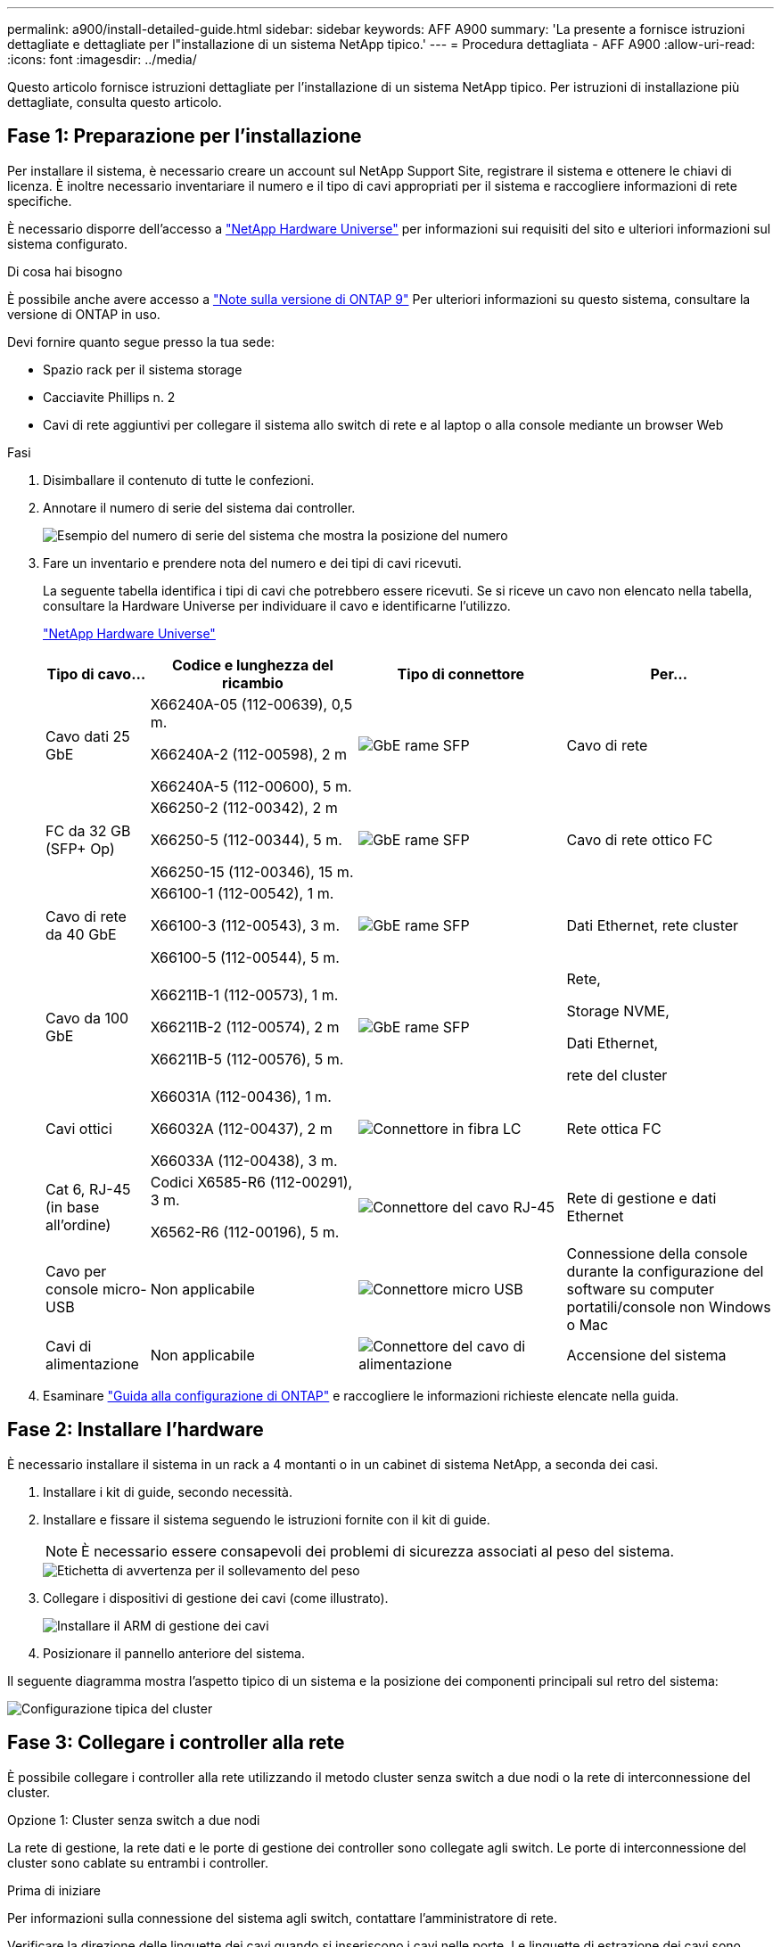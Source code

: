 ---
permalink: a900/install-detailed-guide.html 
sidebar: sidebar 
keywords: AFF A900 
summary: 'La presente a fornisce istruzioni dettagliate e dettagliate per l"installazione di un sistema NetApp tipico.' 
---
= Procedura dettagliata - AFF A900
:allow-uri-read: 
:icons: font
:imagesdir: ../media/


[role="lead"]
Questo articolo fornisce istruzioni dettagliate per l'installazione di un sistema NetApp tipico. Per istruzioni di installazione più dettagliate, consulta questo articolo.



== Fase 1: Preparazione per l'installazione

Per installare il sistema, è necessario creare un account sul NetApp Support Site, registrare il sistema e ottenere le chiavi di licenza. È inoltre necessario inventariare il numero e il tipo di cavi appropriati per il sistema e raccogliere informazioni di rete specifiche.

È necessario disporre dell'accesso a https://hwu.netapp.com["NetApp Hardware Universe"^] per informazioni sui requisiti del sito e ulteriori informazioni sul sistema configurato.

.Di cosa hai bisogno
È possibile anche avere accesso a http://mysupport.netapp.com/documentation/productlibrary/index.html?productID=62286["Note sulla versione di ONTAP 9"^] Per ulteriori informazioni su questo sistema, consultare la versione di ONTAP in uso.

Devi fornire quanto segue presso la tua sede:

* Spazio rack per il sistema storage
* Cacciavite Phillips n. 2
* Cavi di rete aggiuntivi per collegare il sistema allo switch di rete e al laptop o alla console mediante un browser Web


.Fasi
. Disimballare il contenuto di tutte le confezioni.
. Annotare il numero di serie del sistema dai controller.
+
image::../media/drw_ssn_label.svg[Esempio del numero di serie del sistema che mostra la posizione del numero]

. Fare un inventario e prendere nota del numero e dei tipi di cavi ricevuti.
+
La seguente tabella identifica i tipi di cavi che potrebbero essere ricevuti. Se si riceve un cavo non elencato nella tabella, consultare la Hardware Universe per individuare il cavo e identificarne l'utilizzo.

+
https://hwu.netapp.com["NetApp Hardware Universe"^]

+
[cols="1,2,2,2"]
|===
| Tipo di cavo... | Codice e lunghezza del ricambio | Tipo di connettore | Per... 


 a| 
Cavo dati 25 GbE
 a| 
X66240A-05 (112-00639), 0,5 m.

X66240A-2 (112-00598), 2 m

X66240A-5 (112-00600), 5 m.
 a| 
image::../media/oie_cable_sfp_gbe_copper.png[GbE rame SFP]
 a| 
Cavo di rete



 a| 
FC da 32 GB (SFP+ Op)
 a| 
X66250-2 (112-00342), 2 m

X66250-5 (112-00344), 5 m.

X66250-15 (112-00346), 15 m.
 a| 
image::../media/oie_cable_sfp_gbe_copper.png[GbE rame SFP]
 a| 
Cavo di rete ottico FC



 a| 
Cavo di rete da 40 GbE
 a| 
X66100-1 (112-00542), 1 m.

X66100-3 (112-00543), 3 m.

X66100-5 (112-00544), 5 m.
 a| 
image::../media/oie_cable100_gbe_qsfp28.png[GbE rame SFP]
 a| 
Dati Ethernet, rete cluster



 a| 
Cavo da 100 GbE
 a| 
X66211B-1 (112-00573), 1 m.

X66211B-2 (112-00574), 2 m

X66211B-5 (112-00576), 5 m.
 a| 
image::../media/oie_cable100_gbe_qsfp28.png[GbE rame SFP]
 a| 
Rete,

Storage NVME,

Dati Ethernet,

rete del cluster



 a| 
Cavi ottici
 a| 
X66031A (112-00436), 1 m.

X66032A (112-00437), 2 m

X66033A (112-00438), 3 m.
 a| 
image::../media/oie_cable_fiber_lc_connector.png[Connettore in fibra LC]
 a| 
Rete ottica FC



 a| 
Cat 6, RJ-45 (in base all'ordine)
 a| 
Codici X6585-R6 (112-00291), 3 m.

X6562-R6 (112-00196), 5 m.
 a| 
image::../media/oie_cable_rj45.png[Connettore del cavo RJ-45]
 a| 
Rete di gestione e dati Ethernet



 a| 
Cavo per console micro-USB
 a| 
Non applicabile
 a| 
image::../media/oie_cable_micro_usb.png[Connettore micro USB]
 a| 
Connessione della console durante la configurazione del software su computer portatili/console non Windows o Mac



 a| 
Cavi di alimentazione
 a| 
Non applicabile
 a| 
image::../media/oie_cable_power.png[Connettore del cavo di alimentazione]
 a| 
Accensione del sistema

|===
. Esaminare https://library.netapp.com/ecm/ecm_download_file/ECMLP2862613["Guida alla configurazione di ONTAP"^] e raccogliere le informazioni richieste elencate nella guida.




== Fase 2: Installare l'hardware

È necessario installare il sistema in un rack a 4 montanti o in un cabinet di sistema NetApp, a seconda dei casi.

. Installare i kit di guide, secondo necessità.
. Installare e fissare il sistema seguendo le istruzioni fornite con il kit di guide.
+

NOTE: È necessario essere consapevoli dei problemi di sicurezza associati al peso del sistema.

+
image::../media/drw_9500_lifting_icon.svg[Etichetta di avvertenza per il sollevamento del peso]

. Collegare i dispositivi di gestione dei cavi (come illustrato).
+
image::../media/drw_9500_cable_management_arms.svg[Installare il ARM di gestione dei cavi]

. Posizionare il pannello anteriore del sistema.


Il seguente diagramma mostra l'aspetto tipico di un sistema e la posizione dei componenti principali sul retro del sistema:

image::../media/drw_a900_controller_in_chassis_ID_IEOPS-856.svg[Configurazione tipica del cluster]



== Fase 3: Collegare i controller alla rete

È possibile collegare i controller alla rete utilizzando il metodo cluster senza switch a due nodi o la rete di interconnessione del cluster.

[role="tabbed-block"]
====
.Opzione 1: Cluster senza switch a due nodi
--
La rete di gestione, la rete dati e le porte di gestione dei controller sono collegate agli switch. Le porte di interconnessione del cluster sono cablate su entrambi i controller.

.Prima di iniziare
Per informazioni sulla connessione del sistema agli switch, contattare l'amministratore di rete.

Verificare la direzione delle linguette dei cavi quando si inseriscono i cavi nelle porte. Le linguette di estrazione dei cavi sono rivolte verso l'alto per tutte le porte dei moduli di rete.

image::../media/oie_cable_pull_tab_up.png[Direzione della linguetta di estrazione del cavo]


NOTE: Quando si inserisce il connettore, si dovrebbe avvertire uno scatto in posizione; se non si sente uno scatto, rimuoverlo, ruotarlo e riprovare.

. Utilizzare l'animazione o l'illustrazione per completare il cablaggio tra i controller e gli switch:
+
.Animazione - collegare un cluster senza switch a due nodi
video::37419c37-f56f-48e5-8e6c-afa600095444[panopto]
+
image::../media/drw_a900_tnsc_network_cabling_IEOPS-933.svg[Cablaggio di rete senza switch a due nodi]

+
[cols="1,4"]
|===
| Fase | Eseguire su ciascun controller 


 a| 
image::../media/icon_square_1_green.png[Numero di didascalia 1]
 a| 
Porte di interconnessione del cluster di cavi:

** Slot A4 e B4 (e4a)
** Slot A8 e B8 (e8a)


image::../media/oie_cable100_gbe_qsfp28.png[Connettore da 100 GB]



 a| 
image::../media/icon_square_2_purple.png[Numero di didascalia 2]
 a| 
Porte per la gestione del controller dei cavi (chiave).

image::../media/oie_cable_rj45.png[Connettore del cavo RJ-45]



 a| 
image::../media/icon_square_3_orange.png[Numero di didascalia 3]
 a| 
Switch di rete 25 GbE via cavo:

Porte negli slot A3 e B3 (e3a e e3c) e negli slot A9 e B9 (e9a e e9c) verso gli switch di rete 25 GbE.

image::../media/oie_cable_sfp_gbe_copper.png[GbE rame SFP]

Switch di rete host 40 GbE:

Collegare le porte host‐lato b dello slot A4 e B4 (e4b) e gli slot A8 e B8 (e8b) allo switch host.

image::../media/oie_cable100_gbe_qsfp28.png[100 connettore di cavo GbE]



 a| 
image:../media/icon_square_4_red.png["Numero di didascalia 4"]
 a| 
Connessioni FC via cavo da 32 GB:xxx

Porta dei cavi negli slot A5 e B5 (5a, 5b, 5c e 5d) e negli slot A7 e B7 (7a, 7b, 7c e 7d) per gli switch di rete FC da 32 GB.

image:../media/oie_cable_sfp_gbe_copper.png["GbE rame SFP"]



 a| 
image::../media/icon_square_5_grey.png[Icona cinque didascalie]
 a| 
** Fissare i cavi ai bracci di gestione dei cavi (non mostrati).
** Collegare i cavi di alimentazione alle PSU e a diverse fonti di alimentazione (non mostrate). Gli alimentatori 1 e 3 forniscono alimentazione a tutti i componenti lato A, mentre gli alimentatori PSU2 e PSU4 forniscono alimentazione a tutti i componenti lato B.


image:../media/drw_a900fas9500_power_icon_IEOPS-1142.svg["Collegamenti di alimentazione"]

|===


--
.Opzione 2: Cluster con switch
--
La rete di gestione, la rete dati e le porte di gestione dei controller sono collegate agli switch. L'interconnessione del cluster e le porte ha sono cablate al cluster/switch ha.

.Prima di iniziare
Per informazioni sulla connessione del sistema agli switch, contattare l'amministratore di rete.

Verificare la direzione delle linguette dei cavi quando si inseriscono i cavi nelle porte. Le linguette di estrazione dei cavi sono rivolte verso l'alto per tutte le porte dei moduli di rete.

image:../media/oie_cable_pull_tab_up.png["Direzione della linguetta di estrazione del cavo"]


NOTE: Quando si inserisce il connettore, si dovrebbe avvertire uno scatto in posizione; se non si sente uno scatto, rimuoverlo, capovolgere e riprovare.

. Utilizzare l'animazione o l'illustrazione per completare il cablaggio tra i controller e gli switch:
+
.Animazione - cavo a cluster con switch
video::61ec11ec-aa30-474a-87a5-afa60008b52b[panopto]
+
image:../media/drw_a900_switched_network_cabling_IEOPS-934.svg["Cablaggio di rete con switch"]

+
[cols="20%,80%"]
|===
| Fase | Eseguire su ciascun controller 


 a| 
image:../media/icon_square_1_green.png["Numero di didascalia 1"]
 a| 
Porte a di interconnessione del cluster di cavi:

** Slot A4 e B4 (e4a) per lo switch di rete del cluster.
** Slot A8 e B8 (e8a) per lo switch di rete del cluster.


image:../media/oie_cable100_gbe_qsfp28.png["Cavo 100 GbE"]



 a| 
image:../media/icon_square_2_purple.png["Numero di didascalia 2"]
 a| 
Porte per la gestione del controller dei cavi (chiave).

image::../media/oie_cable_rj45.png[RJ45 cavi]



 a| 
image::../media/icon_square_3_orange.png[Numero di didascalia 3]
 a| 
Switch di rete da 25 GbE via cavo:

Porte negli slot A3 e B3 (e3a e e3c) e negli slot A9 e B9 (e9a e e9c) verso gli switch di rete 25 GbE.

image::../media/oie_cable_sfp_gbe_copper.png[GbE rame SFP]

Switch di rete host 40 GbE:

Collegare le porte host‐lato b dello slot A4 e B4 (e4b) e gli slot A8 e B8 (e8b) allo switch host.

image::../media/oie_cable100_gbe_qsfp28.png[Cavo 100 GbE]



 a| 
image::../media/icon_square_4_red.png[Numero di didascalia 4]
 a| 
Connessioni FC via cavo da 32 GB:

Porta dei cavi negli slot A5 e B5 (5a, 5b, 5c e 5d) e negli slot A7 e B7 (7a, 7b, 7c e 7d) per gli switch di rete FC da 32 GB.

image::../media/oie_cable_sfp_gbe_copper.png[GbE rame SFP]



 a| 
image::../media/icon_square_5_grey.png[Icona cinque didascalie]
 a| 
** Fissare i cavi ai bracci di gestione dei cavi (non mostrati).
** Collegare i cavi di alimentazione alle PSU e a diverse fonti di alimentazione (non mostrate). Gli alimentatori 1 e 3 forniscono alimentazione a tutti i componenti lato A, mentre gli alimentatori PSU2 e PSU4 forniscono alimentazione a tutti i componenti lato B.


image::../media/oie_cable_power.png[Cavo di alimentazione]

image::../media/drw_a900fas9500_power_icon_IEOPS-1142.svg[Collegamenti di alimentazione]

|===


--
====


== Fase 4: Collegare i controller dei cavi agli shelf di dischi

Collegare un singolo shelf di dischi NS224 o due shelf di dischi NS224 ai controller.

[role="tabbed-block"]
====
.Opzione 1: Collegare i controller a un singolo shelf di dischi NS224
--
È necessario collegare ciascun controller ai moduli NSM sullo shelf di dischi NS224 su un sistema AFF A900.

.Prima di iniziare
* Verificare che la freccia dell'illustrazione sia orientata correttamente con la linguetta di estrazione del connettore del cavo. La linguetta di estrazione dei cavi per i moduli di storage è rivolta verso l'alto, mentre le linguette di estrazione sugli scaffali sono rivolte verso il basso.


image::../media/oie_cable_pull_tab_up.png[Direzione della linguetta di estrazione del cavo]

image::../media/oie_cable_pull_tab_down.png[Direzione della linguetta di estrazione del cavo]


NOTE: Quando si inserisce il connettore, si dovrebbe avvertire uno scatto in posizione; se non si sente uno scatto, rimuoverlo, ruotarlo e riprovare.

. Utilizzare l'animazione o i disegni seguenti per collegare i controller a un singolo shelf di dischi NS224.
+
.Animazione - collegare un singolo shelf NS224
video::8d8b45cd-bd8f-4fab-a4fa-afa5017e7b72[panopto]
+
image::../media/drw_a900_NS224_one shelf_cabling_IEOPS-937.svg[Cablaggio a shelf singolo]

+
[cols="20%,80%"]
|===
| Fase | Eseguire su ciascun controller 


 a| 
image::../media/icon_square_1_blue.png[Didascalia numero uno]
 a| 
** Collegare la porta e2a del controller A alla porta e0a del NSM A sullo shelf.
** Collegare la porta e10b del controller A alla porta e0b dell'NSM B sullo shelf.


image::../media/oie_cable100_gbe_qsfp28.png[Connettore QSFP 100 GbE]

Cavo da 100 GbE



 a| 
image::../media/icon_square_2_yellow.png[Didascalia numero due]
 a| 
** Collegare la porta e2a del controller B alla porta e0a del NSM B sullo shelf.
** Collegare la porta e10b del controller B alla porta e0b dell'NSM A sullo shelf.


image::../media/oie_cable100_gbe_qsfp28.png[Connettore QSFP 100 GbE]

Cavo da 100 GbE

|===


--
.Opzione 2: Collegare i controller a due shelf di dischi NS224
--
È necessario collegare ciascun controller ai moduli NSM sugli shelf di dischi NS224.

.Prima di iniziare
* Verificare che la freccia dell'illustrazione sia orientata correttamente con la linguetta di estrazione del connettore del cavo. La linguetta di estrazione dei cavi per i moduli di storage è rivolta verso l'alto, mentre le linguette di estrazione sugli scaffali sono rivolte verso il basso.


image::../media/oie_cable_pull_tab_up.png[Direzione della linguetta di estrazione del cavo]

image::../media/oie_cable_pull_tab_down.png[Direzione della linguetta di estrazione del cavo]


NOTE: Quando si inserisce il connettore, si dovrebbe avvertire uno scatto in posizione; se non si sente uno scatto, rimuoverlo, ruotarlo e riprovare.

. Utilizzare la seguente animazione o diagramma per collegare i controller a due shelf di dischi NS224.
+
.Animazione - collegare due shelf NS224
video::ec143c32-9e4b-47e5-893e-afa5017da6b4[panopto]
+
image::../media/drw_a900_NS224_line_art_two shelf_cabling_IEOPS-1147.svg[Cablaggio a due ripiani]

+
image::../media/drw_a900_NS224_two_shelf_cabling_IEOPS-938.svg[Cablaggio di due ripiani NS224]

+
[cols="10%,90%"]
|===
| Fase | Eseguire su ciascun controller 


 a| 
image::../media/icon_square_1_blue.png[Numero di didascalia 1]
 a| 
** Collegare la porta e2a del controller A a NSM A e0a sullo shelf 1.
** Collegare la porta e10b del controller A a NSM B e0b sullo shelf 1.
** Collegare la porta e2b del controller A a NSM B e0b sullo shelf 2.
** Collegare la porta e10a del controller A a NSM A e0a sullo shelf 2.


image::../media/oie_cable100_gbe_qsfp28.png[GbE rame SFP]

Cavo da 100 GbE



 a| 
image::../media/icon_square_2_yellow.png[Numero di didascalia 2]
 a| 
** Collegare la porta e2a del controller B a NSM B e0a sullo shelf 1.
** Collegare la porta e10b del controller B a NSM A e0b sullo shelf 1.
** Collegare la porta e2b del controller B a NSM A e0b sullo shelf 2.
** Collegare la porta e10a del controller B a NSM B e0a sullo shelf 2.


image:../media/oie_cable100_gbe_qsfp28.png["GbE rame SFP"]

Cavo da 100 GbE

|===


--
====


== Fase 5: Completare l'installazione e la configurazione del sistema

È possibile completare l'installazione e la configurazione del sistema utilizzando il rilevamento del cluster solo con una connessione allo switch e al laptop oppure collegandosi direttamente a un controller del sistema e quindi allo switch di gestione.

[role="tabbed-block"]
====
.Opzione 1: Se la funzione di rilevamento della rete è attivata
--
Se sul laptop è attivata la funzione di rilevamento della rete, è possibile completare l'installazione e la configurazione del sistema utilizzando la funzione di rilevamento automatico del cluster.

. Utilizzare la seguente animazione o disegno per impostare uno o più ID shelf di dischi:
+
Gli shelf NS224 sono preimpostati su shelf ID 00 e 01. Se si desidera modificare gli ID dei ripiani, è necessario creare uno strumento da inserire nel foro in cui si trova il pulsante. link:../ns224/change-shelf-id.html["Modifica dell'ID di uno shelf - shelf NS224"]Per istruzioni dettagliate, vedere.

+
.Animazione - impostare gli ID dello shelf del disco NVMe
video::95a29da1-faa3-4ceb-8a0b-ac7600675aa6[panopto]
+
image::../media/drw_a900_oie_change_ns224_shelf_ID_ieops-836.svg[Modifica dell'ID ripiano]

+
[cols="20%,80%"]
|===


 a| 
image::../media/icon_round_1.png[Numero di didascalia 1]
 a| 
Tappo terminale dello scaffale



 a| 
image::../media/icon_round_2.png[Numero di didascalia 2]
 a| 
Mascherina dello scaffale



 a| 
image::../media/icon_round_3.png[Numero di didascalia 3]
 a| 
LED ID shelf



 a| 
image::../media/icon_round_4.png[Numero di didascalia 4]
 a| 
Pulsante di impostazione dell'ID dello shelf

|===
. Accendere gli interruttori di alimentazione su entrambi i nodi.
+
.Animazione - consente di accendere i controller
video::a905e56e-c995-4704-9673-adfa0005a891[panopto]
+
image::../media/drw_a900_power-on_IEOPS-941.svg[Interruttore di alimentazione]

+

NOTE: L'avvio iniziale può richiedere fino a otto minuti.

. Assicurarsi che il rilevamento della rete sia attivato sul laptop.
+
Per ulteriori informazioni, consultare la guida in linea del portatile.

. Utilizzare la seguente animazione per collegare il laptop allo switch di gestione.
+
.Animazione - collegare il laptop allo switch di gestione
video::d61f983e-f911-4b76-8b3a-ab1b0066909b[panopto]
+
image::../media/dwr_laptop_to_switch_only.svg[Connessione da computer portatile a switch]

. Selezionare un'icona ONTAP elencata per scoprire:
+
image::../media/drw_autodiscovery_controler_select_ieops-1849.svg[Selezionare un'icona ONTAP]

+
.. Aprire file Explorer.
.. Fare clic su *rete* nel riquadro sinistro, fare clic con il pulsante destro del mouse e selezionare *aggiorna*.
.. Fare doppio clic sull'icona ONTAP e accettare i certificati visualizzati sullo schermo.
+

NOTE: XXXXX è il numero di serie del sistema per il nodo di destinazione.

+
Viene visualizzato Gestione sistema.



. Utilizzare la configurazione guidata di System Manager per configurare il sistema utilizzando i dati raccolti in https://library.netapp.com/ecm/ecm_download_file/ECMLP2862613["Guida alla configurazione di ONTAP"^].
. Configura il tuo account e scarica Active IQ Config Advisor:
+
.. Accedi al tuo account esistente o crea un account.
+
https://mysupport.netapp.com/eservice/public/now.do["Registrazione del supporto NetApp"^]

.. Registrare il sistema.
+
https://mysupport.netapp.com/eservice/registerSNoAction.do?moduleName=RegisterMyProduct["Registrazione del prodotto NetApp"^]

.. Scarica Active IQ Config Advisor.
+
https://mysupport.netapp.com/site/tools/tool-eula/activeiq-configadvisor["Download NetApp: Config Advisor"^]



. Verificare lo stato del sistema eseguendo Config Advisor.
. Una volta completata la configurazione iniziale, visitare il sito Web https://docs.netapp.com/us-en/ontap/index.html["Documentazione di ONTAP 9"^] per informazioni sulla configurazione di funzioni aggiuntive in ONTAP.


--
.Opzione 2: Se il rilevamento di rete non è attivato
--
Se non si utilizza un laptop o una console Windows o Mac o se la funzione di rilevamento automatico non è attivata, è necessario completare la configurazione e la configurazione utilizzando questa attività.

. Cablare e configurare il laptop o la console:
+
.. Impostare la porta della console del portatile o della console su 115,200 baud con N-8-1.
+

NOTE: Per informazioni su come configurare la porta della console, consultare la guida in linea del portatile o della console.

.. Collegare il cavo della console al laptop o alla console utilizzando il cavo della console fornito con il sistema, quindi collegare il laptop allo switch di gestione sulla subnet di gestione.
+
image::../media/drw_a900_cable_console_switch_controller_IEOPS-953.svg[Collegamento del cavo della console]

.. Assegnare un indirizzo TCP/IP al portatile o alla console, utilizzando un indirizzo presente nella subnet di gestione.


. Utilizzare la seguente animazione per impostare uno o più ID shelf di dischi:
+
Gli shelf NS224 sono preimpostati su shelf ID 00 e 01. Se si desidera modificare gli ID dei ripiani, è necessario creare uno strumento da inserire nel foro in cui si trova il pulsante. link:../ns224/change-shelf-id.html["Modifica dell'ID di uno shelf - shelf NS224"]Per istruzioni dettagliate, vedere.

+
.Animazione - impostare gli ID dello shelf del disco NVMe
video::95a29da1-faa3-4ceb-8a0b-ac7600675aa6[panopto]
+
image::../media/drw_a900_oie_change_ns224_shelf_ID_ieops-836.svg[Modificare l'ID dello shelf]

+
[cols="20%,80%"]
|===


 a| 
image::../media/icon_round_1.png[Numero di didascalia 1]
 a| 
Tappo terminale dello scaffale



 a| 
image::../media/icon_round_2.png[Numero di didascalia 2]
 a| 
Mascherina dello scaffale



 a| 
image::../media/icon_round_3.png[Numero di didascalia 3]
 a| 
LED ID shelf



 a| 
image::../media/icon_round_4.png[Numero di didascalia 4]
 a| 
Pulsante di impostazione dell'ID dello shelf

|===
. Accendere gli interruttori di alimentazione su entrambi i nodi.
+
.Animazione - consente di accendere i controller
video::bb04eb23-aa0c-4821-a87d-ab2300477f8b[panopto]
+
image::../media/drw_a900_power-on_IEOPS-941.svg[Interruttore di alimentazione]

+

NOTE: L'avvio iniziale può richiedere fino a otto minuti.

. Assegnare un indirizzo IP di gestione del nodo iniziale a uno dei nodi.
+
[cols="20%,80%"]
|===
| Se la rete di gestione dispone di DHCP... | Quindi... 


 a| 
Configurato
 a| 
Registrare l'indirizzo IP assegnato ai nuovi controller.



 a| 
Non configurato
 a| 
.. Aprire una sessione della console utilizzando putty, un server terminal o un server equivalente per l'ambiente in uso.
+

NOTE: Se non si sa come configurare PuTTY, consultare la guida in linea del portatile o della console.

.. Inserire l'indirizzo IP di gestione quando richiesto dallo script.


|===
. Utilizzando System Manager sul laptop o sulla console, configurare il cluster:
+
.. Puntare il browser sull'indirizzo IP di gestione del nodo.
+

NOTE: Il formato dell'indirizzo è +https://x.x.x.x+.

.. Configurare il sistema utilizzando i dati raccolti in https://library.netapp.com/ecm/ecm_download_file/ECMLP2862613["Guida alla configurazione di ONTAP"^]


. Configura il tuo account e scarica Active IQ Config Advisor:
+
.. Accedi al tuo account esistente o crea un account.
+
https://mysupport.netapp.com/eservice/public/now.do["Registrazione del supporto NetApp"^]

.. Registrare il sistema.
+
https://mysupport.netapp.com/eservice/registerSNoAction.do?moduleName=RegisterMyProduct["Registrazione del prodotto NetApp"^]

.. Scarica Active IQ Config Advisor.
+
https://mysupport.netapp.com/site/tools/tool-eula/activeiq-configadvisor["Download NetApp: Config Advisor"^]



. Verificare lo stato del sistema eseguendo Config Advisor.
. Una volta completata la configurazione iniziale, visitare il sito Web https://docs.netapp.com/us-en/ontap/index.html["Documentazione di ONTAP 9"^] per informazioni sulla configurazione di funzioni aggiuntive in ONTAP.


--
====